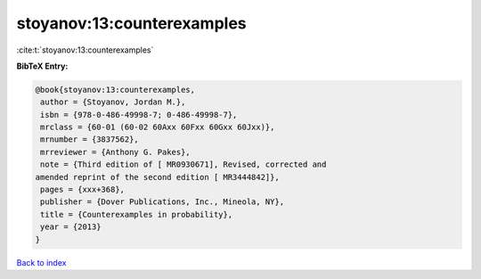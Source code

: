stoyanov:13:counterexamples
===========================

:cite:t:`stoyanov:13:counterexamples`

**BibTeX Entry:**

.. code-block:: bibtex

   @book{stoyanov:13:counterexamples,
    author = {Stoyanov, Jordan M.},
    isbn = {978-0-486-49998-7; 0-486-49998-7},
    mrclass = {60-01 (60-02 60Axx 60Fxx 60Gxx 60Jxx)},
    mrnumber = {3837562},
    mrreviewer = {Anthony G. Pakes},
    note = {Third edition of [ MR0930671], Revised, corrected and
   amended reprint of the second edition [ MR3444842]},
    pages = {xxx+368},
    publisher = {Dover Publications, Inc., Mineola, NY},
    title = {Counterexamples in probability},
    year = {2013}
   }

`Back to index <../By-Cite-Keys.html>`_

